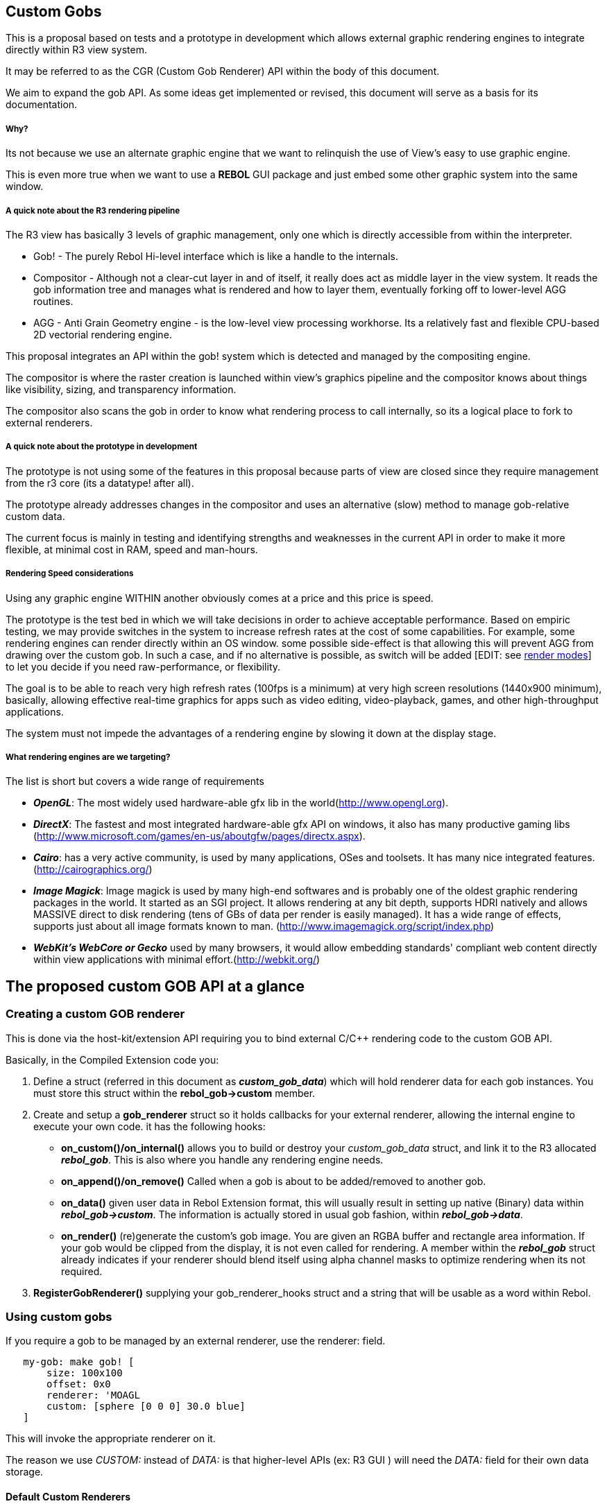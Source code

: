 
Custom Gobs
-----------

This is a proposal based on tests and a prototype in development which
allows external graphic rendering engines to integrate directly within
R3 view system.

It may be referred to as the CGR (Custom Gob Renderer) API within the
body of this document.

We aim to expand the gob API. As some ideas get implemented or revised,
this document will serve as a basis for its documentation.


Why?
++++

Its not because we use an alternate graphic engine that we want to
relinquish the use of View's easy to use graphic engine.

This is even more true when we want to use a *REBOL* GUI package and
just embed some other graphic system into the same window.


A quick note about the R3 rendering pipeline
++++++++++++++++++++++++++++++++++++++++++++

The R3 view has basically 3 levels of graphic management, only one which
is directly accessible from within the interpreter.

* Gob! - The purely Rebol Hi-level interface which is like a handle to
the internals.
* Compositor - Although not a clear-cut layer in and of itself, it
really does act as middle layer in the view system. It reads the gob
information tree and manages what is rendered and how to layer them,
eventually forking off to lower-level AGG routines.
* AGG - Anti Grain Geometry engine - is the low-level view processing
workhorse. Its a relatively fast and flexible CPU-based 2D vectorial
rendering engine.

This proposal integrates an API within the gob! system which is detected
and managed by the compositing engine.

The compositor is where the raster creation is launched within view's
graphics pipeline and the compositor knows about things like visibility,
sizing, and transparency information.

The compositor also scans the gob in order to know what rendering
process to call internally, so its a logical place to fork to external
renderers.


A quick note about the prototype in development
+++++++++++++++++++++++++++++++++++++++++++++++

The prototype is not using some of the features in this proposal because
parts of view are closed since they require management from the r3 core
(its a datatype! after all).

The prototype already addresses changes in the compositor and uses an
alternative (slow) method to manage gob-relative custom data.

The current focus is mainly in testing and identifying strengths and
weaknesses in the current API in order to make it more flexible, at
minimal cost in RAM, speed and man-hours.


Rendering Speed considerations
++++++++++++++++++++++++++++++

Using any graphic engine WITHIN another obviously comes at a price and
this price is speed.

The prototype is the test bed in which we will take decisions in order
to achieve acceptable performance. Based on empiric testing, we may
provide switches in the system to increase refresh rates at the cost of
some capabilities. For example, some rendering engines can render
directly within an OS window. some possible side-effect is that allowing
this will prevent AGG from drawing over the custom gob. In such a case,
and if no alternative is possible, as switch will be added [EDIT: see
link:#OS-Level_integration_of_view_and_custom_Renderers[render modes]]
to let you decide if you need raw-performance, or flexibility.

The goal is to be able to reach very high refresh rates (100fps is a
minimum) at very high screen resolutions (1440x900 minimum), basically,
allowing effective real-time graphics for apps such as video editing,
video-playback, games, and other high-throughput applications.

The system must not impede the advantages of a rendering engine by
slowing it down at the display stage.


What rendering engines are we targeting?
++++++++++++++++++++++++++++++++++++++++

The list is short but covers a wide range of requirements

* *_OpenGL_*: The most widely used hardware-able gfx lib in the
world(http://www.opengl.org).
* *_DirectX_*: The fastest and most integrated hardware-able gfx API on
windows, it also has many productive gaming libs
(http://www.microsoft.com/games/en-us/aboutgfw/pages/directx.aspx).
* *_Cairo_*: has a very active community, is used by many applications,
OSes and toolsets. It has many nice integrated
features.(http://cairographics.org/)
* *_Image Magick_*: Image magick is used by many high-end softwares and
is probably one of the oldest graphic rendering packages in the world.
It started as an SGI project. It allows rendering at any bit depth,
supports HDRI natively and allows MASSIVE direct to disk rendering (tens
of GBs of data per render is easily managed). It has a wide range of
effects, supports just about all image formats known to man.
(http://www.imagemagick.org/script/index.php)
* *_WebKit's WebCore or Gecko_* used by many browsers, it would allow
embedding standards' compliant web content directly within view
applications with minimal effort.(http://webkit.org/)


The proposed custom GOB API at a glance
---------------------------------------


Creating a custom GOB renderer
~~~~~~~~~~~~~~~~~~~~~~~~~~~~~~

This is done via the host-kit/extension API requiring you to bind
external C/C++ rendering code to the custom GOB API.

Basically, in the Compiled Extension code you:

1.  Define a struct (referred in this document as *_custom_gob_data_*)
which will hold renderer data for each gob instances. You must store
this struct within the *rebol_gob->custom* member.
2.  Create and setup a *gob_renderer* struct so it holds callbacks for
your external renderer, allowing the internal engine to execute your own
code. it has the following hooks:
* *on_custom()/on_internal()* allows you to build or destroy your
_custom_gob_data_ struct, and link it to the R3 allocated *_rebol_gob_*.
This is also where you handle any rendering engine needs.
* *on_append()/on_remove()* Called when a gob is about to be
added/removed to another gob.
* *on_data()* given user data in Rebol Extension format, this will
usually result in setting up native (Binary) data within
*_rebol_gob->custom_*. The information is actually stored in usual gob
fashion, within *_rebol_gob->data_*.
* *on_render()* (re)generate the custom's gob image. You are given an
RGBA buffer and rectangle area information. If your gob would be clipped
from the display, it is not even called for rendering. A member within
the *_rebol_gob_* struct already indicates if your renderer should blend
itself using alpha channel masks to optimize rendering when its not
required.
3.  *RegisterGobRenderer()* supplying your gob_renderer_hooks struct and
a string that will be usable as a word within Rebol.


Using custom gobs
~~~~~~~~~~~~~~~~~

If you require a gob to be managed by an external renderer, use the
renderer: field.

`   my-gob: make gob! [` +
`       size: 100x100 ` +
`       offset: 0x0 ` +
`       renderer: 'MOAGL ` +
`       custom: [sphere [0 0 0] 30.0 blue]` +
`   ]`

This will invoke the appropriate renderer on it.

The reason we use _CUSTOM:_ instead of _DATA:_ is that higher-level APIs
(ex: R3 GUI ) will need the _DATA:_ field for their own data storage.


Default Custom Renderers
^^^^^^^^^^^^^^^^^^^^^^^^

You can also use the 'SET-DEFAULT-CUSTOM-RENDERER function. This
prevents you from having to set the _RENDERER:_ field all the time. You
must still use the _CUSTOM:_ field in order to tell view that this gob
uses the default renderer.

`   set-default-custom-renderer: 'MOAGL ` +
`   ` +
`   my-gob: make gob! [` +
`       size: 100x100 ` +
`       offset: 0x0 ` +
`       custom: [sphere [0 0 0] 30.0 blue]` +
`   ]`


Changes required in current Rebol version (A107) to make it work
----------------------------------------------------------------

`   Note: This is in a constent state of flux and for now is only intended as an example` +
`         of what to expect, eventually.`

Here is a list of files which will need editing. I include some of the
changes I can already *guess* will be needed.

Note that these are still highly subjective assessments at this point.
Not everything here might be possible or feasible, based on knowledge
which is kept within the core.

Some of these have already been applied to the prototype and are
undergoing testing right now.


host_graphics.c
~~~~~~~~~~~~~~~

* Add a linked list or array in order to stored registered External
Renderers
* Define RegisterGobRenderer()
* Define GetGobRender()
* Define macros to call External renderer hooks


r3core.lib
~~~~~~~~~~

* Call hooks on custom gobs at appropriate low-frequency moments
(creation/destruction/linking, etc)

Basically, when the interpreter is managing the gob! It should allow a
callback within the hostkit. Additionally, we could even support this
for AGG rendering, allowing nice tricks using compiled code to
complement the internal rendering (filters, codecs, etc).

* support gob/custom: [... data ...] ; ANY legal host-kit data
* support gob/renderer: 'rendererID ; a word, ex: 'OpenGL


reb_gob.h
~~~~~~~~~

* Add *_custom_* member to *_rebol_gob struct_*
* add a new entry in the *_GOB_TYPES_* enum: *_GOBT_CUSTOM_*
* define IS_GOB_CUSTOM(g) (GOB_CONTENT(g) && GOB_TYPE(g) == GOBT_CUSTOM)
* define the *_gob_renderer_* struct something like (its changing daily
and is not up to date):

`   struct gob_renderer {` +
`       //*************** ` +
`       //     payload` +
`       //*************** ` +
`       REBYTE *renderer_info; // a one-sentence string identifying this renderer` +
`       ` +
`       ` +
`       //*************** ` +
`       //     hooks` +
`       //*************** ` +
`       ` +
`       // when the gob is given fresh data by assigning to its `*`gob/custom:`*` field` +
`       REBINT (* on_data)(REBGOB *gob);` +
`       ` +
`       // when the gob is converted to a custom type (custom: [... data ...])` +
`       // note: also called when its created as a custom gob directly` +
`       REBINT (* on_custom)(REBGOB *gob);` +
`       ` +
`       // when the gob leaves custom state.  This happens when you assign` +
`       // user data to the gob other than custom: data (ex:  my_custom_gob/draw: [line 0x0 100x100])` +
`       REBINT (* on_internal)(REBGOB *gob);` +
`       ` +
`       // when gob is appended to a gob (pane) ` +
`       // note: converting to custom when its already appended, should also call this immediately after on_internal().` +
`       REBINT (* on_append)(REBGOB *gob, REBGOB *parent);  ` +
`       ` +
`       // when removed from a gob (pane)` +
`       // note: when an gob is switched from one pane to another, it should call ` +
`       REBINT (* on_remove)(REBGOB *gob, REBGOB *parent);  on_append() immediately.` +
`       ` +
`       // when rendering is required by compositor and GOBT_EXTERNAL is set. ` +
`       // a function which receives an RGB (bgr) & alpha image buffer array (not image type), and x,y,w,h, specs.` +
`       REBINT (* on_render
